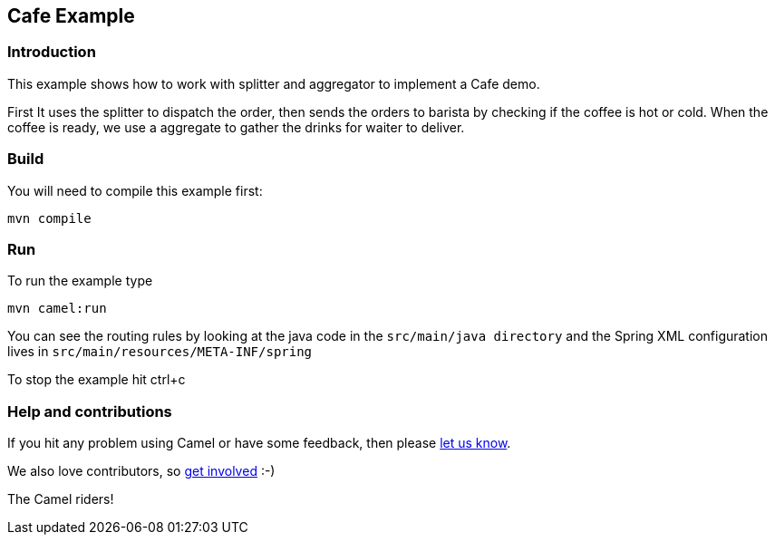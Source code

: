 == Cafe Example

=== Introduction

This example shows how to work with splitter and aggregator to implement
a Cafe demo.

First It uses the splitter to dispatch the order, then sends the orders
to barista by checking if the coffee is hot or cold. When the coffee is
ready, we use a aggregate to gather the drinks for waiter to deliver.

=== Build

You will need to compile this example first:

....
mvn compile
....

=== Run

To run the example type

....
mvn camel:run
....

You can see the routing rules by looking at the java code in the
`+src/main/java directory+` and the Spring XML configuration lives in
`+src/main/resources/META-INF/spring+`

To stop the example hit ctrl+c

=== Help and contributions

If you hit any problem using Camel or have some feedback, then please
https://camel.apache.org/support.html[let us know].

We also love contributors, so
https://camel.apache.org/contributing.html[get involved] :-)

The Camel riders!

